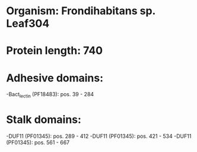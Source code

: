 * Organism: Frondihabitans sp. Leaf304
* Protein length: 740
* Adhesive domains:
-Bact_lectin (PF18483): pos. 39 - 284
* Stalk domains:
-DUF11 (PF01345): pos. 289 - 412
-DUF11 (PF01345): pos. 421 - 534
-DUF11 (PF01345): pos. 561 - 667

